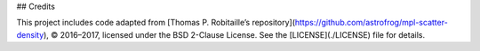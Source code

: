 ## Credits

This project includes code adapted from  
[Thomas P. Robitaille’s repository](https://github.com/astrofrog/mpl-scatter-density),  
© 2016–2017, licensed under the BSD 2-Clause License.  
See the [LICENSE](./LICENSE) file for details.
